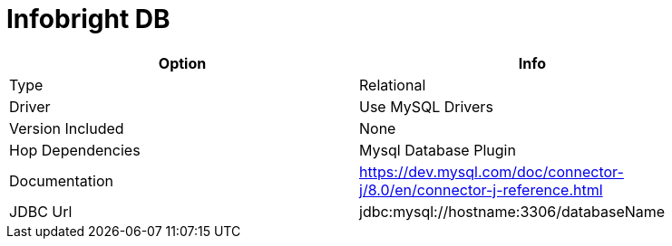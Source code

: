 [[database-plugins-infobright]]
= Infobright DB

[width="90%", cols="2*", options="header"]
|===
| Option | Info
|Type | Relational
|Driver | Use MySQL Drivers
|Version Included | None
|Hop Dependencies | Mysql Database Plugin
|Documentation | https://dev.mysql.com/doc/connector-j/8.0/en/connector-j-reference.html
|JDBC Url | jdbc:mysql://hostname:3306/databaseName
|===
